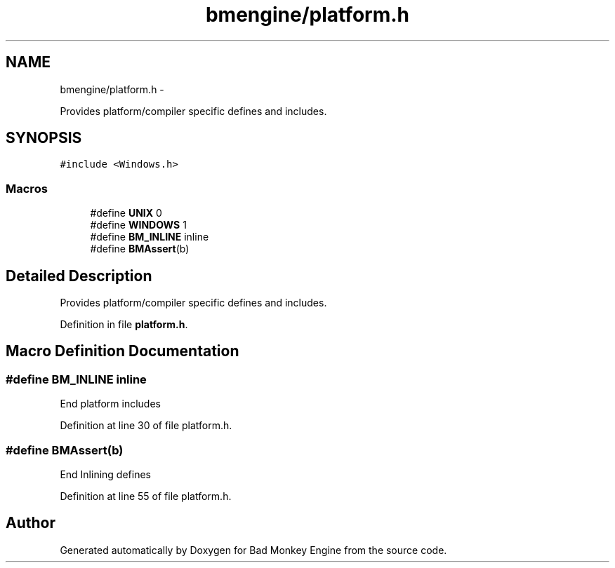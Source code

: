 .TH "bmengine/platform.h" 3 "Fri Jan 25 2013" "Version 0.1" "Bad Monkey Engine" \" -*- nroff -*-
.ad l
.nh
.SH NAME
bmengine/platform.h \- 
.PP
Provides platform/compiler specific defines and includes\&.  

.SH SYNOPSIS
.br
.PP
\fC#include <Windows\&.h>\fP
.br

.SS "Macros"

.in +1c
.ti -1c
.RI "#define \fBUNIX\fP   0"
.br
.ti -1c
.RI "#define \fBWINDOWS\fP   1"
.br
.ti -1c
.RI "#define \fBBM_INLINE\fP   inline"
.br
.ti -1c
.RI "#define \fBBMAssert\fP(b)"
.br
.in -1c
.SH "Detailed Description"
.PP 
Provides platform/compiler specific defines and includes\&. 


.PP
Definition in file \fBplatform\&.h\fP\&.
.SH "Macro Definition Documentation"
.PP 
.SS "#define BM_INLINE   inline"
End platform includes 
.PP
Definition at line 30 of file platform\&.h\&.
.SS "#define BMAssert(b)"
End Inlining defines 
.PP
Definition at line 55 of file platform\&.h\&.
.SH "Author"
.PP 
Generated automatically by Doxygen for Bad Monkey Engine from the source code\&.
